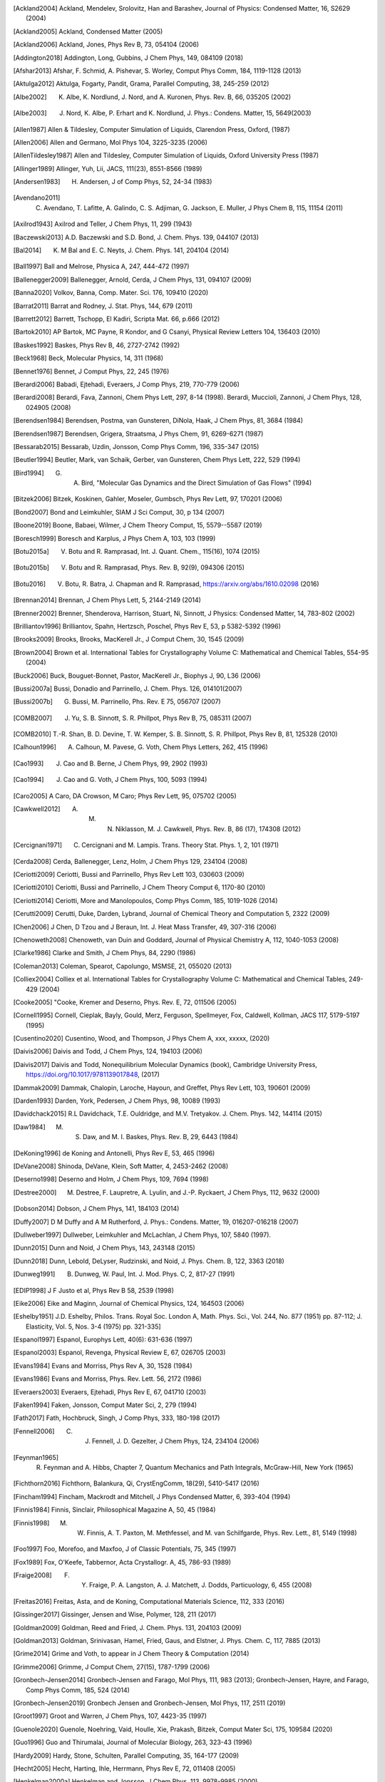 .. only:: html

   Bibliography
   ************

.. [Ackland2004] Ackland, Mendelev, Srolovitz, Han and Barashev, Journal of Physics: Condensed Matter, 16, S2629 (2004)
.. [Ackland2005] Ackland, Condensed Matter (2005)
.. [Ackland2006] Ackland, Jones, Phys Rev B, 73, 054104 (2006)
.. [Addington2018] Addington, Long, Gubbins, J Chem Phys, 149, 084109 (2018)
.. [Afshar2013] Afshar, F. Schmid, A. Pishevar, S. Worley, Comput Phys Comm, 184, 1119-1128 (2013)
.. [Aktulga2012] Aktulga, Fogarty, Pandit, Grama, Parallel Computing, 38, 245-259 (2012)
.. [Albe2002] K. Albe, K. Nordlund, J. Nord, and A. Kuronen, Phys. Rev. B, 66, 035205 (2002)
.. [Albe2003] J. Nord, K. Albe, P. Erhart and K. Nordlund, J. Phys.: Condens. Matter, 15, 5649(2003)
.. [Allen1987] Allen & Tildesley, Computer Simulation of Liquids, Clarendon Press, Oxford, (1987)
.. [Allen2006] Allen and Germano, Mol Phys 104, 3225-3235 (2006)
.. [AllenTildesley1987] Allen and Tildesley, Computer Simulation of Liquids, Oxford University Press (1987)
.. [Allinger1989] Allinger, Yuh, Lii, JACS, 111(23), 8551-8566 (1989)
.. [Andersen1983] H. Andersen, J of Comp Phys, 52, 24-34 (1983)
.. [Avendano2011] C. Avendano, T. Lafitte, A. Galindo, C. S. Adjiman, G. Jackson, E. Muller, J Phys Chem B, 115, 11154 (2011)
.. [Axilrod1943] Axilrod and Teller, J Chem Phys, 11, 299 (1943)
.. [Baczewski2013] A.D. Baczewski and S.D. Bond, J. Chem. Phys. 139, 044107 (2013)
.. [Bal2014] K. M Bal and E. C. Neyts, J. Chem. Phys. 141, 204104 (2014)
.. [Ball1997] Ball and Melrose, Physica A, 247, 444-472 (1997)
.. [Ballenegger2009] Ballenegger, Arnold, Cerda, J Chem Phys, 131, 094107 (2009)
.. [Banna2020] Volkov, Banna, Comp. Mater. Sci. 176, 109410 (2020)
.. [Barrat2011] Barrat and Rodney, J. Stat. Phys, 144, 679 (2011)
.. [Barrett2012] Barrett, Tschopp, El Kadiri, Scripta Mat. 66, p.666 (2012)
.. [Bartok2010] AP Bartok, MC Payne, R Kondor, and G Csanyi, Physical Review Letters 104, 136403 (2010)
.. [Baskes1992] Baskes, Phys Rev B, 46, 2727-2742 (1992)
.. [Beck1968] Beck, Molecular Physics, 14, 311 (1968)
.. [Bennet1976] Bennet, J Comput Phys, 22, 245 (1976)
.. [Berardi2006] Babadi, Ejtehadi, Everaers, J Comp Phys, 219, 770-779 (2006)
.. [Berardi2008] Berardi, Fava, Zannoni, Chem Phys Lett, 297, 8-14 (1998). Berardi, Muccioli, Zannoni, J Chem Phys, 128, 024905 (2008)
.. [Berendsen1984] Berendsen, Postma, van Gunsteren, DiNola, Haak, J Chem Phys, 81, 3684 (1984)
.. [Berendsen1987] Berendsen, Grigera, Straatsma, J Phys Chem, 91, 6269-6271 (1987)
.. [Bessarab2015] Bessarab, Uzdin, Jonsson, Comp Phys Comm, 196, 335-347 (2015)
.. [Beutler1994] Beutler, Mark, van Schaik, Gerber, van Gunsteren, Chem Phys Lett, 222, 529 (1994)
.. [Bird1994] G. A. Bird, "Molecular Gas Dynamics and the Direct Simulation of Gas Flows" (1994)
.. [Bitzek2006] Bitzek, Koskinen, Gahler, Moseler, Gumbsch, Phys Rev Lett, 97, 170201 (2006)
.. [Bond2007] Bond and Leimkuhler, SIAM J Sci Comput, 30, p 134 (2007)
.. [Boone2019] Boone, Babaei, Wilmer, J Chem Theory Comput, 15, 5579--5587 (2019)
.. [Boresch1999] Boresch and Karplus, J Phys Chem A, 103, 103 (1999)
.. [Botu2015a] V. Botu and R. Ramprasad, Int. J. Quant. Chem., 115(16), 1074 (2015)
.. [Botu2015b] V. Botu and R. Ramprasad, Phys. Rev. B, 92(9), 094306 (2015)
.. [Botu2016] V. Botu, R. Batra, J. Chapman and R. Ramprasad, https://arxiv.org/abs/1610.02098 (2016)
.. [Brennan2014] Brennan, J Chem Phys Lett, 5, 2144-2149 (2014)
.. [Brenner2002] Brenner, Shenderova, Harrison, Stuart, Ni, Sinnott, J Physics: Condensed Matter, 14, 783-802 (2002)
.. [Brilliantov1996] Brilliantov, Spahn, Hertzsch, Poschel, Phys Rev E, 53, p 5382-5392 (1996)
.. [Brooks2009] Brooks, Brooks, MacKerell Jr., J Comput Chem, 30, 1545 (2009)
.. [Brown2004] Brown et al. International Tables for Crystallography Volume C: Mathematical and Chemical Tables, 554-95 (2004)
.. [Buck2006] Buck, Bouguet-Bonnet, Pastor, MacKerell Jr., Biophys J, 90, L36 (2006)
.. [Bussi2007a] Bussi, Donadio and Parrinello, J. Chem. Phys. 126, 014101(2007)
.. [Bussi2007b] G. Bussi, M. Parrinello, Phs. Rev. E 75, 056707 (2007)
.. [COMB2007] J. Yu, S. B. Sinnott, S. R. Phillpot, Phys Rev B, 75, 085311 (2007)
.. [COMB2010] T.-R. Shan, B. D. Devine, T. W. Kemper, S. B. Sinnott, S. R. Phillpot, Phys Rev B, 81, 125328 (2010)
.. [Calhoun1996] A. Calhoun, M. Pavese, G. Voth, Chem Phys Letters, 262, 415 (1996)
.. [Cao1993] J. Cao and B. Berne, J Chem Phys, 99, 2902 (1993)
.. [Cao1994] J. Cao and G. Voth, J Chem Phys, 100, 5093 (1994)
.. [Caro2005] A Caro, DA Crowson, M Caro; Phys Rev Lett, 95, 075702 (2005)
.. [Cawkwell2012] A. M. N. Niklasson, M. J. Cawkwell, Phys. Rev. B, 86 (17), 174308 (2012)
.. [Cercignani1971] C. Cercignani and M. Lampis. Trans. Theory Stat. Phys. 1, 2, 101 (1971)
.. [Cerda2008] Cerda, Ballenegger, Lenz, Holm, J Chem Phys 129, 234104 (2008)
.. [Ceriotti2009] Ceriotti, Bussi and Parrinello, Phys Rev Lett 103, 030603 (2009)
.. [Ceriotti2010] Ceriotti, Bussi and Parrinello, J Chem Theory Comput 6, 1170-80 (2010)
.. [Ceriotti2014] Ceriotti, More and Manolopoulos, Comp Phys Comm, 185, 1019-1026 (2014)
.. [Cerutti2009] Cerutti, Duke, Darden, Lybrand, Journal of Chemical Theory and Computation 5, 2322 (2009)
.. [Chen2006] J Chen, D Tzou and J Beraun, Int. J. Heat Mass Transfer, 49, 307-316 (2006)
.. [Chenoweth2008] Chenoweth, van Duin and Goddard, Journal of Physical Chemistry A, 112, 1040-1053 (2008)
.. [Clarke1986] Clarke and Smith, J Chem Phys, 84, 2290 (1986)
.. [Coleman2013] Coleman, Spearot, Capolungo, MSMSE, 21, 055020 (2013)
.. [Colliex2004] Colliex et al. International Tables for Crystallography Volume C: Mathematical and Chemical Tables, 249-429 (2004)
.. [Cooke2005] "Cooke, Kremer and Deserno, Phys. Rev. E, 72, 011506 (2005)
.. [Cornell1995] Cornell, Cieplak, Bayly, Gould, Merz, Ferguson, Spellmeyer, Fox, Caldwell, Kollman, JACS 117, 5179-5197 (1995)
.. [Cusentino2020] Cusentino, Wood, and Thompson, J Phys Chem A, xxx, xxxxx, (2020)
.. [Daivis2006] Daivis and Todd, J Chem Phys, 124, 194103 (2006)
.. [Daivis2017] Daivis and Todd, Nonequilibrium Molecular Dynamics (book), Cambridge University Press, https://doi.org/10.1017/9781139017848, (2017)
.. [Dammak2009] Dammak, Chalopin, Laroche, Hayoun, and Greffet, Phys Rev Lett, 103, 190601 (2009)
.. [Darden1993] Darden, York, Pedersen, J Chem Phys, 98, 10089 (1993)
.. [Davidchack2015] R.L Davidchack, T.E. Ouldridge, and M.V. Tretyakov. J. Chem. Phys. 142, 144114 (2015)
.. [Daw1984] M. S. Daw, and M. I. Baskes, Phys. Rev. B, 29, 6443 (1984)
.. [DeKoning1996] de Koning and Antonelli, Phys Rev E, 53, 465 (1996)
.. [DeVane2008] Shinoda, DeVane, Klein, Soft Matter, 4, 2453-2462 (2008)
.. [Deserno1998] Deserno and Holm, J Chem Phys, 109, 7694 (1998)
.. [Destree2000] M. Destree, F. Laupretre, A. Lyulin, and J.-P.  Ryckaert, J Chem Phys, 112, 9632 (2000)
.. [Dobson2014] Dobson, J Chem Phys, 141, 184103 (2014)
.. [Duffy2007] D M Duffy and A M Rutherford, J. Phys.: Condens. Matter, 19, 016207-016218 (2007)
.. [Dullweber1997] Dullweber, Leimkuhler and McLachlan, J Chem Phys, 107, 5840 (1997).
.. [Dunn2015] Dunn and Noid, J Chem Phys, 143, 243148 (2015)
.. [Dunn2018] Dunn, Lebold, DeLyser, Rudzinski, and Noid, J. Phys. Chem. B, 122, 3363 (2018)
.. [Dunweg1991] B. Dunweg, W. Paul, Int. J. Mod. Phys. C, 2, 817-27 (1991)
.. [EDIP1998] J F Justo et al, Phys Rev B 58, 2539 (1998)
.. [Eike2006] Eike and Maginn, Journal of Chemical Physics, 124, 164503 (2006)
.. [Eshelby1951] J.D. Eshelby, Philos. Trans. Royal Soc. London A, Math. Phys. Sci., Vol. 244, No. 877 (1951) pp. 87-112; J. Elasticity, Vol. 5, Nos. 3-4 (1975) pp. 321-335]
.. [Espanol1997] Espanol, Europhys Lett, 40(6): 631-636 (1997)
.. [Espanol2003] Espanol, Revenga, Physical Review E, 67, 026705 (2003)
.. [Evans1984] Evans and Morriss, Phys Rev A, 30, 1528 (1984)
.. [Evans1986] Evans and Morriss, Phys. Rev. Lett. 56, 2172 (1986)
.. [Everaers2003] Everaers, Ejtehadi, Phys Rev E, 67, 041710 (2003)
.. [Faken1994] Faken, Jonsson, Comput Mater Sci, 2, 279 (1994)
.. [Fath2017] Fath, Hochbruck, Singh, J Comp Phys, 333, 180-198 (2017)
.. [Fennell2006] C. J. Fennell, J. D. Gezelter, J Chem Phys, 124, 234104 (2006)
.. [Feynman1965] R. Feynman and A. Hibbs, Chapter 7, Quantum Mechanics and Path Integrals, McGraw-Hill, New York (1965)
.. [Fichthorn2016] Fichthorn, Balankura, Qi, CrystEngComm, 18(29), 5410-5417 (2016)
.. [Fincham1994] Fincham, Mackrodt and Mitchell, J Phys Condensed Matter, 6, 393-404 (1994)
.. [Finnis1984] Finnis, Sinclair, Philosophical Magazine A, 50, 45 (1984)
.. [Finnis1998] M. W. Finnis, A. T. Paxton, M. Methfessel, and M. van Schilfgarde, Phys. Rev. Lett., 81, 5149 (1998)
.. [Foo1997] Foo, Morefoo, and Maxfoo, J of Classic Potentials, 75, 345 (1997)
.. [Fox1989] Fox, O'Keefe, Tabbernor, Acta Crystallogr. A, 45, 786-93 (1989)
.. [Fraige2008] F. Y. Fraige, P. A. Langston, A. J. Matchett, J. Dodds, Particuology, 6, 455 (2008)
.. [Freitas2016] Freitas, Asta, and de Koning, Computational Materials Science, 112, 333 (2016)
.. [Gissinger2017] Gissinger, Jensen and Wise, Polymer, 128, 211 (2017)
.. [Goldman2009] Goldman, Reed and Fried, J. Chem. Phys. 131, 204103 (2009)
.. [Goldman2013] Goldman, Srinivasan, Hamel, Fried, Gaus, and Elstner, J. Phys. Chem. C, 117, 7885 (2013)
.. [Grime2014] Grime and Voth, to appear in J Chem Theory & Computation (2014)
.. [Grimme2006] Grimme, J Comput Chem, 27(15), 1787-1799 (2006)
.. [Gronbech-Jensen2014] Gronbech-Jensen and Farago, Mol Phys, 111, 983 (2013); Gronbech-Jensen, Hayre, and Farago, Comp Phys Comm, 185, 524 (2014)
.. [Gronbech-Jensen2019] Gronbech Jensen and Gronbech-Jensen, Mol Phys, 117, 2511 (2019)
.. [Groot1997] Groot and Warren, J Chem Phys, 107, 4423-35 (1997)
.. [Guenole2020] Guenole, Noehring, Vaid, Houlle, Xie, Prakash, Bitzek, Comput Mater Sci, 175, 109584 (2020)
.. [Guo1996] Guo and Thirumalai, Journal of Molecular Biology, 263, 323-43 (1996)
.. [Hardy2009] Hardy, Stone, Schulten, Parallel Computing, 35, 164-177 (2009)
.. [Hecht2005] Hecht, Harting, Ihle, Herrmann, Phys Rev E, 72, 011408 (2005)
.. [Henkelman2000a] Henkelman and Jonsson, J Chem Phys, 113, 9978-9985 (2000)
.. [Henkelman2000b] Henkelman, Uberuaga, Jonsson, J Chem Phys, 113, 9901-9904 (2000)
.. [Henrich2018] O. Henrich, Y. A. Gutierrez-Fosado, T. Curk, T. E. Ouldridge, Eur. Phys. J. E 41, 57 (2018)
.. [Heyes1994] Heyes, Phys Rev B 49, 755 (1994)
.. [Hijazi2018] M. Hijazi, D. M. Wilkins, M. Ceriotti, J. Chem. Phys. 148, 184109 (2018)
.. [Hockney1989] Hockney and Eastwood, Computer Simulation Using Particles, Adam Hilger, NY (1989)
.. [Holian1995] Holian and Ravelo, Phys Rev B, 51, 11275 (1995)
.. [Hone2006] T. Hone, P. Rossky, G. Voth, J Chem Phys, 124, 154103 (2006)
.. [Hoover1985] Hoover, Phys Rev A, 31, 1695 (1985)
.. [Hummer1998] Hummer, Gronbech-Jensen, Neumann, J Chem Phys, 109, 2791 (1998)
.. [Hunt2016] Hunt, Mol Simul, 42, 347 (2016)
.. [Ikeshoji1994] Ikeshoji and Hafskjold, Molecular Physics, 81, 251-261 (1994)
.. [Isele-Holder2012] Isele-Holder, Mitchell, Ismail, J Chem Phys, 137, 174107 (2012)
.. [Isele-Holder2013] Isele-Holder, Mitchell, Hammond, Kohlmeyer, Ismail, J Chem Theory Comput, 9, 5412 (2013)
.. [Ismail2007] Ismail, Tsige, In 't Veld, Grest, Molecular Physics (accepted) (2007)
.. [Ivanov2019] Ivanov, Uzdin, Jonsson. arXiv preprint arXiv:1904.02669, (2019)
.. [Izvekov2005] Izvekov, Voth, J Chem Phys 123, 134105 (2005)
.. [Janssens2006] Janssens, Olmsted, Holm, Foiles, Plimpton, Derlet, Nature Materials, 5, 124-127 (2006)
.. [Jarzynski1997] Jarzynski, Phys. Rev. Lett. 78, 2690 (1997)
.. [Jiang2011] Jiang, Hardy, Phillips, MacKerell, Schulten, and Roux,  J Phys Chem Lett, 2, 87-92 (2011)
.. [Jorgensen1983] Jorgensen, Chandrasekhar, Madura, Impey, Klein, J Chem Phys, 79, 926 (1983)
.. [Jusufi2008] Jusufi, Hynninen, and Panagiotopoulos, J Phys Chem B, 112, 13783 (2008)
.. [Kamberaj2005] Kamberaj, Low, Neal, J Chem Phys, 122, 224114 (2005)
.. [Katsura2005] H. Katsura, N. Nagaosa, A.V. Balatsky. Phys. Rev. Lett., 95(5), 057205. (2005)
.. [Kelchner1998] Kelchner, Plimpton, Hamilton, Phys Rev B, 58, 11085 (1998)
.. [Khrapak2011] Khrapak, Chaudhuri, and Morfill, J Chem Phys, 134, 054120 (2011)
.. [Kim2010] Kim, Keyes, Straub, J Chem Phys, 132, 224107 (2010)
.. [Klapp2002] Klapp, Schoen, J Chem Phys, 117, 8050 (2002)
.. [Kolafa1992] Kolafa and Perram, Molecular Simulation, 9, 351 (1992)
.. [Kolmogorov2005] A. N. Kolmogorov, V. H. Crespi, Phys. Rev. B 71, 235415 (2005)
.. [Kremer1990] Kremer, Grest, J Chem Phys, 92, 5057 (1990)
.. [Kumagai2007] T. Kumagai, S. Izumi, S. Hara, S. Sakai, Comp. Mat. Science, 39, 457 (2007)
.. [Kumar2008] Kumar and Skinner, J. Phys. Chem. B, 112, 8311 (2008)
.. [Kumar2010] Kumar and Higdon, Phys Rev E, 82, 051401 (2010)
.. [Lamoureux2003] Lamoureux and Roux, J Chem Phys, 119, 3025-3039 (2003)
.. [Larentzos2014] J.P. Larentzos, J.K. Brennan, J.D. Moore, and W.D. Mattson, "LAMMPS Implementation of Constant Energy Dissipative Particle Dynamics (DPD-E)", ARL-TR-6863, U.S. Army Research Laboratory, Aberdeen Proving Ground, MD (2014)
.. [Larsen2016] Larsen, Schmidt, Schiotz, Modelling Simul Mater Sci Eng, 24, 055007 (2016)
.. [Lechman2010] Lechman, et al, in preparation (2010)
.. [Lee2000] Lee, Baskes, Phys. Rev. B, 62, 8564-8567 (2000)
.. [Lee2001] Lee, Baskes, Kim, Cho.  Phys. Rev. B, 64, 184102 (2001)
.. [Lenart2007] Lenart , Jusufi, and Panagiotopoulos, J Chem Phys, 126, 044509 (2007)
.. [Lenosky2000] Lenosky, Sadigh, Alonso, Bulatov, de la Rubia, Kim, Voter, Kress, Modell. Simul. Mater. Sci. Eng. 8, 825 (2000)
.. [Leven2014] I. Leven, I. Azuri, L. Kronik and O. Hod, J. Chem. Phys. 140, 104106 (2014)
.. [Leven2016] I. Leven et al, J. Chem.Theory Comput. 12, 2896-905 (2016)
.. [Li2014] Li, Tang, Lei, Caswell, Karniadakis, J Comput Phys, 265:113-127 (2014)
.. [Liu2009] Liu, Bryantsev, Diallo, Goddard III, J. Am. Chem. Soc 131 (8) 2798 (2009)
.. [Liu2011] L. Liu, Y. Liu, S. V. Zybin, H. Sun and W. A. Goddard, Journal of Physical Chemistry A, 115, 11016-11022 (2011)
.. [Los2003] J. H. Los and A. Fasolino, Phys. Rev. B 68, 024107 (2003)
.. [Maaravi2017] T. Maaravi et al, J. Phys. Chem. C 121, 22826-22835 (2017)
.. [MacKerell1998] MacKerell, Bashford, Bellott, Dunbrack, Evanseck, Field, Fischer, Gao, Guo, Ha, et al, J Phys Chem, 102, 3586 (1998)
.. [Magda1986] Magda, Tirrell, Davis, J Chem Phys, 83, 1888-1901 (1985); erratum in JCP 84, 2901 (1986)
.. [Maginn2007] Kelkar, Rafferty, Maginn, Siepmann, Fluid Phase Equilibria, 260, 218-231 (2007)
.. [Malolepsza2015] Malolepsza, Secor, Keyes, J Phys Chem B 119 (42), 13379-13384 (2015)
.. [Maras2016] Maras, Trushin, Stukowski, Ala-Nissila, Jonsson, Comp Phys Comm, 205, 13-21 (2016)
.. [Marrink2004] Marrink, de Vries, Mark, J Phys Chem B, 108, 750-760 (2004)
.. [Martyna1994] Martyna, Tobias, Klein, J Chem Phys, 101, 4177 (1994)
.. [Mason2009] J. K. Mason, Acta Cryst A65, 259 (2009)
.. [Mattice1994] Mattice, Suter, Conformational Theory of Large Molecules, Wiley, New York, (1994)
.. [Mayergoyz2009] I.D. Mayergoyz, G. Bertotti, C. Serpico (2009). Elsevier (2009)
.. [Mayo1990] Mayo, Olfason, Goddard III, J Phys Chem, 94, 8897-8909 (1990)
.. [Mees2012] M. J. Mees, G. Pourtois, E. C. Neyts, B. J. Thijsse, and A. Stesmans, Phys. Rev. B 85, 134301 (2012)
.. [Mei1991] Mei, Davenport, Fernando, Phys Rev B, 43 4653 (1991)
.. [Melchor2006] Gonzalez-Melchor, Mayoral, Velazquez, and Alejandre, J Chem Phys, 125, 224107 (2006)
.. [Meloni2007] Meloni, Rosati and Colombo, J Chem Phys, 126, 121102 (2007)
.. [Meremianin2006] Meremianin, J. Phys. A,  39, 3099 (2006)
.. [Mezei1987] Mezei, J Chem Phys, 86, 7084 (1987)
.. [Mickel2013] W. Mickel, S. C. Kapfer, G. E. Schroeder-Turkand, K. Mecke, J. Chem. Phys. 138, 044501 (2013)
.. [Mie1903] G. Mie, Ann Phys, 316, 657 (1903)
.. [Miller2002] T. F. Miller III, M. Eleftheriou, P. Pattnaik, A. Ndirango, G. J. Martyna, J. Chem. Phys., 116, 8649-8659 (2002)
.. [Miller2016] Miller, Tadmor, Gibson, Bernstein and Pavia, J Chem Phys, 144, 184107 (2016)
.. [Minary2003] Minary, Martyna, and Tuckerman, J Chem Phys, 18, 2510 (2003)
.. [Miron2003] R. A. Miron and K. A. Fichthorn, J Chem Phys, 119, 6210 (2003)
.. [Mishin2005] Mishin, Mehl, and Papaconstantopoulos, Acta Mater, 53, 4029 (2005)
.. [Mitchell1993] Mitchell, Finchham, J Phys Condensed Matter, 5, 1031-1038 (1993)
.. [Monaghan1983] Monaghan and Gingold, Journal of Computational Physics, 52, 374-389 (1983)
.. [Moore2016] Moore, J Chem Phys, 144, 104501 (2016)
.. [Mori2010] Y. Mori, Y. Okamoto, J. Phys. Soc. Jpn., 7, 074003 (2010)
.. [Moriarty1988] Moriarty, Physical Review B, 38, 3199 (1988)
.. [Moriarty1994] Moriarty, Physical Review B, 42, 1609 (1990). Moriarty, Physical Review B 49, 12431 (1994)
.. [Moriarty2006] Moriarty, Benedict, Glosli, Hood, Orlikowski, Patel, Soderlind, Streitz, Tang, and Yang, Journal of Materials Research, 21, 563 (2006)
.. [Morris1997] Morris, Fox, Zhu, J Comp Physics, 136, 214-226 (1997)
.. [Moustafa2015] Sabry G. Moustafa, Andrew J. Schultz, and David A. Kofke, Phys. Rev. E [92], 043303 (2015)
.. [Muller-Plathe1997] Muller-Plathe, J Chem Phys, 106, 6082 (1997)
.. [Muller-Plathe1999] Muller-Plathe, Phys Rev E, 59, 4894-4898 (1999)
.. [Murdick2006] D.A. Murdick, X.W. Zhou, H.N.G. Wadley, D. Nguyen-Manh, R. Drautz, and D.G. Pettifor, Phys. Rev. B, 73, 45206 (2006)
.. [Murty1995] M.V.R. Murty, H.A. Atwater, Phys Rev B, 51, 4889 (1995)
.. [Nakano1997] A. Nakano, Computer Physics Communications, 104, 59-69 (1997)
.. [Nakano2008] Nakano, Comp Phys Comm, 178, 280-289 (2008)
.. [Neelov2010] Neelov, Holm, J Chem Phys 132, 234103 (2010)
.. [Nelson1979] Nelson, Halperin, Phys Rev B, 19, 2457 (1979)
.. [Nettleton1958] Nettleton and Green, J Chem Phys, 29, 6 (1958)
.. [Neyts2013] E. C. Neyts and A. Bogaerts, Theor. Chem. Acc. 132, 1320 (2013)
.. [Nicholson2016] Nicholson and Rutledge, J Chem Phys, 145, 244903 (2016)
.. [Niklasson2002] A. M. N. Niklasson, Phys. Rev. B, 66, 155115 (2002)
.. [Niklasson2008] A. M. N. Niklasson, Phys. Rev. Lett., 100, 123004 (2008)
.. [Niklasson2014] A. M. N. Niklasson and M. Cawkwell, J. Chem. Phys., 141, 164123, (2014)
.. [Niklasson2017] A. M. N. Niklasson, J. Chem. Phys., 147, 054103 (2017)
.. [Noid2008] Noid, Chu, Ayton, Krishna, Izvekov, Voth, Das, Andersen, J Chem Phys 128, 134105 (2008)
.. [Norman2013] G E Norman, S V Starikov, V V Stegailov et al., Contrib. Plasma Phys., 53, 129-139 (2013)
.. [Noskov2005] Noskov, Lamoureux and Roux, J Phys Chem B, 109, 6705 (2005)
.. [Nurdin2000] Nurdin and Schotte Phys Rev E, 61(4), 3579 (2000)
.. [Okabe2001] T. Okabe, M. Kawata, Y. Okamoto, M. Masuhiro, Chem. Phys. Lett., 335, 435-439 (2001)
.. [Omelyan2001] Omelyan, Mryglod, and Folk. Phys. Rev. Lett. 86(5), 898. (2001)
.. [Orsi2011] Orsi & Essex, The ELBA force field for coarse-grain modeling of lipid membranes, PloS ONE 6(12): e28637, (2011)
.. [Ouldridge-DPhil2011] T.E. Ouldridge, Coarse-grained modelling of DNA and DNA self-assembly, DPhil. University of Oxford (2011)
.. [Ouldridge2011] T.E. Ouldridge, A.A. Louis, J.P.K. Doye, J. Chem. Phys. 134, 085101 (2011)
.. [Ouyang2018] W. Ouyang, D. Mandelli, M. Urbakh and O. Hod, Nano Lett. 18, 6009-6016 (2018)
.. [Ouyang2020] W. Ouyang et al., J. Chem. Theory Comput. 16(1), 666-676 (2020)
.. [PLUMED2014] G.A. Tribello, M. Bonomi, D. Branduardi, C. Camilloni and G. Bussi, Comp. Phys. Comm 185, 604 (2014)
.. [Park2004] Park, Schulten, J. Chem. Phys. 120 (13), 5946 (2004)
.. [Parks2008] Parks, Lehoucq, Plimpton, Silling, Comp Phys Comm, 179(11), 777-783 (2008)
.. [Parrinello1981] Parrinello and Rahman, J Appl Phys, 52, 7182 (1981).
.. [PaulaLeite2016] Paula Leite , Freitas, Azevedo, and de Koning, J Chem Phys, 126, 044509 (2016)
.. [PaulaLeite2017] Paula Leite, Santos-Florez, and de Koning, Phys Rev E, 96, 32115 (2017)
.. [Pearlman1994] Pearlman, J Chem Phys, 98, 1487 (1994)
.. [Pedersen2013] Pedersen, J. Chem. Phys., 139, 104102 (2013)
.. [Peng1996] Peng, Ren, Dudarev, Whelan, Acta Crystallogr. A, 52, 257-76 (1996)
.. [Perram1996] Perram and Rasmussen, Phys Rev E, 54, 6565-6572 (1996)
.. [Petersen1995] Petersen, J Chem Phys, 103, 3668 (1995)
.. [Petersen2010] Petersen, Lechman, Plimpton, Grest, in' t Veld, Schunk, J Chem Phys, 132, 174106 (2010)
.. [Pettifor1999] D.G. Pettifor and I.I. Oleinik, Phys. Rev. B, 59, 8487 (1999)
.. [Pettifor2000] D.G. Pettifor and I.I. Oleinik, Phys. Rev. Lett., 84, 4124 (2000)
.. [Pettifor2002] D.G. Pettifor and I.I. Oleinik, Phys. Rev. B, 65, 172103 (2002)
.. [Phillips2011] C. L. Phillips, J. A. Anderson, S. C. Glotzer, Comput Phys Comm, 230, 7191-7201 (2011)
.. [Piaggi2017] Piaggi and Parrinello, J Chem Phys, 147, 114112 (2017)
.. [Pisarev2014] V V Pisarev and S V Starikov, J. Phys.: Condens. Matter, 26, 475401 (2014)
.. [Pollock1996] Pollock and Glosli, Comp Phys Comm, 95, 93 (1996)
.. [Price1984] Price, Stone and Alderton, Mol Phys, 52, 987 (1984)
.. [Price2004] Price and Brooks, J Chem Phys, 121, 10096 (2004)
.. [Qi2012] Qi and Reed, J. Phys. Chem. A 116, 10451 (2012)
.. [Ramirez2010] J. Ramirez, S.K. Sukumaran, B. Vorselaars and A.E. Likhtman, J. Chem. Phys. 133, 154103 (2010)
.. [Rappe1991] A. K. Rappe and W. A. Goddard III, J Physical Chemistry, 95, 3358-3363 (1991)
.. [Ravelo2004] Ravelo, Holian, Germann and Lomdahl, Phys Rev B, 70, 014103 (2004)
.. [ReaxFF2001] A. C. T. van Duin, S. Dasgupta, F. Lorant, W. A. Goddard III, J Physical Chemistry, 105, 9396-9049 (2001)
.. [Rector1994] Rector, Van Swol, Henderson, Molecular Physics, 82, 1009 (1994)
.. [Ree1980] Ree, Journal of Chemical Physics, 73, 5401 (1980)
.. [Reed2003] Reed, Fried, and Joannopoulos, Phys. Rev. Lett., 90, 235503 (2003)
.. [Reed2012] Reed, J. Phys. Chem. C, 116, 2205 (2012)
.. [Rick1994] S. W. Rick, S. J. Stuart, B. J. Berne, J Chemical Physics 101, 16141 (1994)
.. [Rohart2013] Rohart and Thiaville, Physical Review B, 88(18), 184422. (2013)
.. [Rubensson2014] E. H. Rubensson, A. M. N. Niklasson, SIAM J. Sci. Comput. 36 (2), 147-170, (2014)
.. [Rutherford2007] A M Rutherford and D M Duffy, J. Phys.: Condens. Matter, 19, 496201-496210 (2007)
.. [Ryckaert1977] J.-P. Ryckaert, G. Ciccotti and H. J. C. Berendsen, J of Comp Phys, 23, 327-341 (1977)
.. [SMTB-Q2013] R. Tetot, N. Salles, S. Landron, E. Amzallag, Surface Science 616, 19-8722 28 (2013)
.. [Sadigh2012] B Sadigh, P Erhart, A Stukowski, A Caro, E Martinez, and L Zepeda-Ruiz, Phys. Rev. B, 85, 184203 (2012)
.. [Safran2003] Safran, Statistical Thermodynamics of Surfaces, Interfaces, And Membranes, Westview Press, ISBN: 978-0813340791 (2003)
.. [Salerno2018] Salerno, Bernstein, J Chem Theory Comput, --, ---- (2018)
.. [Schelling2008] Patrick K. Schelling, Comp. Mat. Science, 44, 274 (2008)
.. [Schmid2013] S. Bureekaew, S. Amirjalayer, M. Tafipolsky, C. Spickermann, T.K. Roy and R. Schmid, Phys. Status Solidi B, 6, 1128 (2013)
.. [Schneider1978] Schneider and Stoll, Phys Rev B, 17, 1302 (1978)
.. [Schroeder2010]  Schroeder and Steinhauser, J Chem Phys, 133, 154511 (2010)
.. [Semaev2001] Semaev, Cryptography and Lattices, 181 (2001)
.. [Shinoda2004] Shinoda, Shiga, and Mikami, Phys Rev B, 69, 134103 (2004).
.. [Shinoda2007] Shinoda, DeVane, Klein, Mol Sim, 33, 27 (2007)
.. [Sides2004] Sides, Grest, Stevens, Plimpton, J Polymer Science B, 42, 199-208 (2004)
.. [Silbert2001] Silbert, Ertas, Grest, Halsey, Levine, Plimpton, Phys Rev E, 64, p 051302 (2001)
.. [Silling2000] Silling, J Mech Phys Solids, 48, 175-209 (2000)
.. [Silling2007] Silling, Epton, Weckner, Xu, Askari, J Elasticity, 88, 151-184 (2007)
.. [Singh2010] Singh and Warner, Acta Mater, 58, 5797-5805 (2010)
.. [Sirk2013] Sirk, Moore, Brown, J Chem Phys, 138, 064505 (2013)
.. [Snodin2015] B.E. Snodin, F. Randisi, M. Mosayebi, et al., J. Chem. Phys. 142, 234901 (2015)
.. [Srivastava2005] Zhigilei, Wei, Srivastava, Phys. Rev. B 71, 165417 (2005)
.. [Steinbach1994] Steinbach, Brooks, J Comput Chem, 15, 667 (1994)
.. [Steinhardt1983] P. Steinhardt, D. Nelson, and M. Ronchetti, Phys. Rev. B 28, 784 (1983)
.. [Stiles1982] Stiles , Hubbard, and Kayser, J Chem Phys, 77, 6189 (1982)
.. [Stillinger1985] F. H. Stillinger, and T. A. Weber, Phys. Rev. B, 31, 5262 (1985)
.. [Stoddard1973] Stoddard and Ford, Phys Rev A, 8, 1504 (1973)
.. [Streitz1994] F. H. Streitz, J. W. Mintmire, Phys Rev B, 50, 11996-12003 (1994)
.. [Strong2017] Strong and Eaves, J. Phys. Chem. B 121, 189 (2017)
.. [Stuart2000] Stuart, Tutein, Harrison, J Chem Phys, 112, 6472-6486 (2000)
.. [Stukowski2009] Stukowski, Sadigh, Erhart, Caro; Modeling Simulation Materials Science & Engineering, 7, 075005 (2009)
.. [Su2007] Su and Goddard, Excited Electron Dynamics Modeling of Warm Dense Matter, Phys Rev Lett, 99:185003 (2007)
.. [Sulc2012] P. Sulc, F. Romano, T.E. Ouldridge, L. Rovigatti, J.P.K. Doye, A.A. Louis, J. Chem. Phys. 137, 135101 (2012)
.. [Sulc2014] P. Sulc, F. Romano, T. E. Ouldridge, et al., J. Chem. Phys. 140, 235102 (2014)
.. [Sun1998] Sun, J. Phys. Chem. B, 102, 7338-7364 (1998)
.. [Surblys2019] Surblys, Matsubara, Kikugawa, Ohara, Phys Rev E, 99, 051301(R) (2019)
.. [Sutmann2013] Sutmann, Arnold, Fahrenberger, et. al., Physical review / E 88(6), 063308 (2013)
.. [Swinburne2018] Swinburne and Marinica, Physical Review Letters, 120, 1 (2018)
.. [Tainter2011] Tainter, Pieniazek, Lin, and Skinner, J. Chem. Phys., 134, 184501 (2011)
.. [Tainter2015] Tainter, Shi, and Skinner, 11, 2268 (2015)
.. [TenWolde1996] P. R. ten Wolde, M. J. Ruiz-Montero, D. Frenkel, J. Chem. Phys. 104, 9932 (1996)
.. [Tersoff1988a] J. Tersoff, Phys Rev B, 37, 6991 (1988)
.. [Tersoff1988b] J. Tersoff, Phys Rev B, 38, 9902 (1988)
.. [Tersoff1989] J. Tersoff, Phys. Rev. B, 39, 5566 (1989)
.. [Theodorou1985] Theodorou, Suter, Macromolecules, 18, 1206 (1985)
.. [Thole1981] B. T. Thole, Chem Phys, 59, 341 (1981)
.. [Thompson2009] Thompson, Plimpton, Mattson, J Chem Phys, 131, 154107 (2009)
.. [Thompson2015] Thompson, Swiler, Trott, Foiles, Tucker, J Comp Phys, 285, 316 (2015)
.. [To2015] Q.D. To, V.H. Vu, G. Lauriat, and C. Leonard. J. Math. Phys. 56, 103101 (2015)
.. [Todd1995] B. D. Todd, Denis J. Evans, and Peter J. Daivis: "Pressure tensor for inhomogeneous fluids", Phys. Rev. E 52, 1627 (1995)
.. [Toukmaji2000] Toukmaji, Sagui, Board, and Darden, J Chem Phys, 113, 10913 (2000)
.. [Toxvaerd2011] Toxvaerd, Dyre, J Chem Phys, 134, 081102 (2011)
.. [Tranchida2018] Tranchida, Plimpton, Thibaudeau and Thompson, Journal of Computational Physics, 372, 406-425, (2018)
.. [Tsuzuki2007] Tsuzuki, Branicio, Rino, Comput Phys Comm, 177, 518 (2007)
.. [Tuckerman1992] Tuckerman, Berne and Martyna, J Chem Phys, 97, p 1990 (1992)
.. [Tuckerman1993] M. Tuckerman and B. Berne, J Chem Phys, 99, 2796 (1993)
.. [Tuckerman1997] Tuckerman, Mundy, Balasubramanian, Klein, J Chem Phys, 106, 5615 (1997)
.. [Tuckerman2006] Tuckerman, Alejandre, Lopez-Rendon, Jochim, and Martyna, J Phys A: Math Gen, 39, 5629 (2006)
.. [Vaiwala2017] Vaiwala, Jadhav, and Thaokar, J Chem Phys, 146, 124904 (2017)
.. [Valone2006] Valone, Baskes, Martin, Phys. Rev. B, 73, 214209 (2006)
.. [VanWijk2014] M. M. van Wijk, A. Schuring, M. I. Katsnelson, and A. Fasolino, Physical Review Letters, 113, 135504 (2014)
.. [Varshalovich1987] Varshalovich, Moskalev, Khersonskii, Quantum Theory of Angular Momentum, World Scientific, Singapore (1987)
.. [Vashishta1990] P. Vashishta, R. K. Kalia, J. P. Rino, Phys. Rev. B 41, 12197 (1990)
.. [Vashishta2007] P. Vashishta, R. K. Kalia, A. Nakano, J. P. Rino. J. Appl. Phys. 101, 103515 (2007)
.. [Veld2007] In 't Veld, Ismail, Grest, J Chem Phys, 127, 144711 (2007)
.. [Volkov2008] Volkov, Simov and Zhigilei, APS Meeting Abstracts, Q31.013 (2008)
.. [Volkov2010] Volkov and Zhigilei, J Phys Chem C, 114, 5513 (2010)
.. [Voter1998] Voter, Phys Rev B, 57, 13985 (1998)
.. [Voter2000] Sorensen and Voter, J Chem Phys, 112, 9599 (2000)
.. [Voter2002] Voter, Montalenti, Germann, Annual Review of Materials Research 32, 321 (2002)
.. [Voter2013] S. Y. Kim, D. Perez, A. F. Voter, J Chem Phys, 139, 144110 (2013)
.. [Wang1991] J. Wang, and A. Rockett, Phys. Rev. B, 43, 12571 (1991)
.. [Wang2001] Wang and Holm, J Chem Phys, 115, 6277 (2001)
.. [Wang2004] Wang, Van Hove, Ross, Baskes, J. Chem. Phys., 121, 5410 (2004)
.. [Wang2011] J. Wang, H. S. Yu, P. A. Langston, F. Y. Fraige, Granular Matter, 13, 1 (2011)
.. [Ward2012] D.K. Ward, X.W. Zhou, B.M. Wong, F.P. Doty, and J.A. Zimmerman, Phys. Rev. B, 85,115206 (2012)
.. [Warren2003] Warren, Phys Rev E, 68, 066702 (2003)
.. [Watkins2001] Watkins and Jorgensen, J Phys Chem A, 105, 4118-4125 (2001)
.. [Weeks1971] "Weeks, Chandler and Andersen, J. Chem. Phys., 54, 5237 (1971)
.. [WeinanE2002] E, Ren, Vanden-Eijnden, Phys Rev B, 66, 052301 (2002)
.. [Wen2018] M. Wen, S. Carr, S. Fang, E. Kaxiras, and E. B. Tadmor, Phys. Rev. B, 98, 235404 (2018)
.. [Wennberg2013] Wennberg, Murtola, Hess, Lindahl, J Chem Theory Comput, 9, 3527 (2013)
.. [Who2012] Who, Author2, Author3, J of Long Range Solvers, 35, 164-177 (2012)
.. [Wicaksono2015] Wicaksono, figshare, https://doi.org/10.6084/m9.figshare.1488628.v1 (2015)
.. [Wicaksono2016] Wicaksono, Sinclair, Militzer, Computational Materials Science, 117, 397-405 (2016)
.. [Wirnsberger2015] Wirnsberger, Frenkel, and Dellago, J Chem Phys, 143, 124104 (2015)
.. [Wolf1999] D. Wolf, P. Keblinski, S. R. Phillpot, J. Eggebrecht, J Chem Phys, 110, 8254 (1999)
.. [Wolff1999] Wolff and Rudd, Comp Phys Comm, 120, 200-32 (1999)
.. [Wood2018] Wood and Thompson, J Chem Phys, 148, 241721, (2018)
.. [Yeh1999] Yeh and Berkowitz, J Chem Phys, 111, 3155 (1999)
.. [Zhang1997] Zhang, J Chem Phys, 106, 6102 (1997)
.. [Zhang2004] Zhang, Glotzer, Nanoletters, 4, 1407-1413 (2004)
.. [Zhang2005a] Zhang and Makse, Phys Rev E, 72, p 011301 (2005)
.. [Zhang2005b] Zhang, Lussetti, de Souza, Muller-Plathe, J Phys Chem B, 109, 15060-15067 (2005)
.. [Zhang2016] Zhang and Trinkle, Computational Materials Science, 124, 204-210 (2016)
.. [Zhigilei2008] Volkov, Simov, Zhigilei, ASME paper IMECE2008, 68021 (2008)
.. [Zhigilei2010a] Volkov and Zhigilei, ACS Nano 4, 6187 (2010)
.. [Zhigilei2010b] Volkov, Zhigilei, J. Phys. Chem. C 114, 5513 (2010)
.. [Zhigilei2010c] Volkov, Zhigilei, Phys. Rev. Lett. 104, 215902 (2010)
.. [Zhigilei2012a] Jacobs, Nicholson, Zemer, Volkov, Zhigilei, Phys. Rev. B 86, 165414 (2012)
.. [Zhigilei2012b] Volkov, Shiga, Nicholson, Shiomi, Zhigilei, J. Appl. Phys. 111, 053501 (2012)
.. [Zhigilei2012c] Volkov, Zhigilei, Appl. Phys. Lett. 101, 043113 (2012)
.. [Zhigilei2018a] Wittmaack, Banna, Volkov, Zhigilei, Carbon 130, 69 (2018)
.. [Zhigilei2018b] Wittmaack, Volkov, Zhigilei, Compos. Sci. Technol. 166, 66 (2018)
.. [Zhigilei2019] Wittmaack, Volkov, Zhigilei, Carbon 143, 587 (2019)
.. [Zhou2014] Zhou, Saidi, Fichthorn, J Phys Chem C, 118(6), 3366-3374 (2014)
.. [Zhou2015] X. W. Zhou, M. E. Foster, R. E. Jones, P. Yang, H. Fan, and F. P. Doty, J. Mater. Sci. Res., 4, 15 (2015)
.. [Zhou2020] X. W. Zhou, M. E. Foster, J. A. Ronevich, and C. W. San Marchi, J. Comp. Chem., 41, 1299 (2020)
.. [Zhu2002] Zhu, Tajkhorshid, and Schulten, Biophys. J. 83, 154 (2002)
